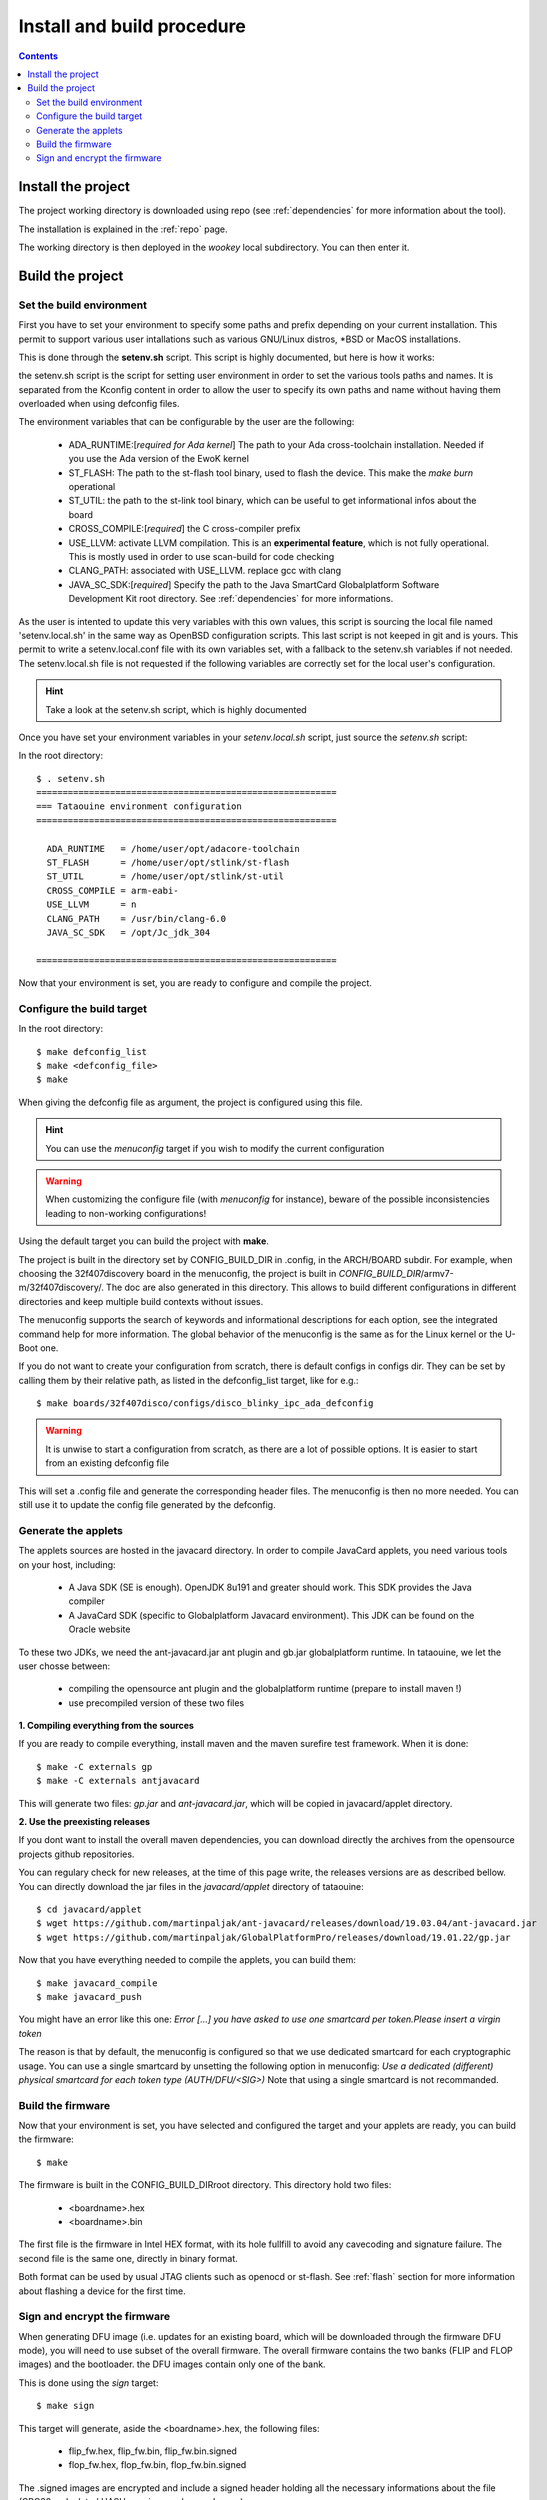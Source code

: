 .. _buildprocedure:

Install and build procedure
===========================

.. contents::

Install the project
-------------------

The project working directory is downloaded using repo (see :ref:`dependencies` for more information about the tool).

The installation is explained in the :ref:`repo` page.

The working directory is then deployed in the *wookey* local subdirectory. You can then enter it.

Build the project
-----------------

Set the build environment
"""""""""""""""""""""""""

First you have to set your environment to specify some paths and prefix depending on your current installation.
This permit to support various user intallations such as various GNU/Linux distros, \*BSD or MacOS installations.

This is done through the **setenv.sh** script. This script is highly documented, but here is how it works:

the setenv.sh script is the script for setting user environment in order to set the various
tools paths and names. It is separated from the Kconfig content in order to allow the user
to specify its own paths and name without having them overloaded when using
defconfig files.

The environment variables that can be configurable by the user are the following:

   * ADA_RUNTIME:[*required for Ada kernel*] The path to your Ada cross-toolchain installation. Needed if you use the Ada version of the EwoK kernel
   * ST_FLASH: The path to the st-flash tool binary, used to flash the device. This make the *make burn* operational
   * ST_UTIL: the path to the st-link tool binary, which can be useful to get informational infos about the board
   * CROSS_COMPILE:[*required*] the C cross-compiler prefix
   * USE_LLVM: activate LLVM compilation. This is an **experimental feature**, which is not fully operational. This is mostly used in order to use scan-build for code checking
   * CLANG_PATH: associated with USE_LLVM. replace gcc with clang
   * JAVA_SC_SDK:[*required*] Specify the path to the Java SmartCard Globalplatform Software Development Kit root directory. See :ref:`dependencies` for more informations.


As the user is intented to update this very variables with
this own values, this script is sourcing the local file named 'setenv.local.sh'
in the same way as OpenBSD configuration scripts. This last script is not keeped in git and is yours.
This permit to write a setenv.local.conf file with its own variables set, with a fallback to the setenv.sh variables if not needed.
The setenv.local.sh file is not requested if the following variables are correctly set for the local user's configuration.

.. hint::
   Take a look at the setenv.sh script, which is highly documented

Once you have set your environment variables in your `setenv.local.sh` script, just source the `setenv.sh` script::

In the root directory::

   $ . setenv.sh
   =========================================================
   === Tataouine environment configuration
   =========================================================

     ADA_RUNTIME   = /home/user/opt/adacore-toolchain
     ST_FLASH      = /home/user/opt/stlink/st-flash
     ST_UTIL       = /home/user/opt/stlink/st-util
     CROSS_COMPILE = arm-eabi-
     USE_LLVM      = n
     CLANG_PATH    = /usr/bin/clang-6.0
     JAVA_SC_SDK   = /opt/Jc_jdk_304

   =========================================================

Now that your environment is set, you are ready to configure and compile the project.

Configure the build target
""""""""""""""""""""""""""

In the root directory::

   $ make defconfig_list
   $ make <defconfig_file>
   $ make

When giving the defconfig file as argument, the project is configured using this file.

.. hint::
   You can use the *menuconfig* target if you wish to modify the current configuration

.. warning::
   When customizing the configure file (with *menuconfig* for instance), beware of the possible inconsistencies leading
   to non-working configurations!

Using the default target you can build the project with **make**.

The project is built in the directory set by CONFIG_BUILD_DIR in .config, in the ARCH/BOARD subdir.
For example, when choosing the 32f407discovery board in the menuconfig, the project is built in
*CONFIG_BUILD_DIR*/armv7-m/32f407discovery/. The doc are also generated in this directory.
This allows to build different configurations in different directories and keep multiple build contexts
without issues.

The menuconfig supports the search of keywords and informational descriptions for each option, see
the integrated command help for more information. The global behavior of the menuconfig is the
same as for the Linux kernel or the U-Boot one.

If you do not want to create your configuration from scratch, there is default configs in configs
dir. They can be set by calling them by their relative path, as listed in the
defconfig_list target, like for e.g.::

   $ make boards/32f407disco/configs/disco_blinky_ipc_ada_defconfig

.. warning::
   It is unwise to start a configuration from scratch, as there are a lot of possible options. It is
   easier to start from an existing defconfig file

This will set a .config file and generate the corresponding header files. The menuconfig is then no
more needed. You can still use it to update the config file generated by the defconfig.

Generate the applets
""""""""""""""""""""

The applets sources are hosted in the javacard directory. In order to compile JavaCard applets, you
need various tools on your host, including:

   * A Java SDK (SE is enough). OpenJDK 8u191 and greater should work. This SDK provides the Java compiler
   * A JavaCard SDK (specific to Globalplatform Javacard environment). This JDK can be found on
     the Oracle website

To these two JDKs, we need the ant-javacard.jar ant plugin and gb.jar globalplatform runtime. In tataouine,
we let the user chosse between:

   * compiling the opensource ant plugin and the globalplatform runtime (prepare to install maven !)
   * use precompiled version of these two files


**1. Compiling everything from the sources**

If you are ready to compile everything, install maven and the maven surefire test framework.
When it is done::

   $ make -C externals gp
   $ make -C externals antjavacard


This will generate two files: *gp.jar* and *ant-javacard.jar*, which will be copied in javacard/applet
directory.

**2. Use the preexisting releases**

If you dont want to install the overall maven dependencies, you can download directly the
archives from the opensource projects github repositories.

You can regulary check for new releases, at the time of this page write, the releases versions are
as described bellow.
You can directly download the jar files in the *javacard/applet* directory of tataouine::

   $ cd javacard/applet
   $ wget https://github.com/martinpaljak/ant-javacard/releases/download/19.03.04/ant-javacard.jar
   $ wget https://github.com/martinpaljak/GlobalPlatformPro/releases/download/19.01.22/gp.jar


Now that you have everything needed to compile the applets, you can build them::

   $ make javacard_compile
   $ make javacard_push

You might have an error like this one:
*Error [...] you have asked to use one smartcard per token.Please insert a virgin token*

The reason is that by default, the menuconfig is configured so that we use dedicated
smartcard for each cryptographic usage. You can use a single smartcard by
unsetting the following option in menuconfig:
*Use a dedicated (different) physical smartcard for each token type (AUTH/DFU/<SIG>)*
Note that using a single smartcard is not recommanded.

Build the firmware
""""""""""""""""""

Now that your environment is set, you have selected and configured the target and your applets are
ready, you can build the firmware::

   $ make

The firmware is built in the CONFIG_BUILD_DIRroot directory.
This directory hold two files:

   * <boardname>.hex
   * <boardname>.bin

The first file is the firmware in Intel HEX format, with its hole fullfill to avoid any cavecoding and
signature failure.
The second file is the same one, directly in binary format.

Both format can be used by usual JTAG clients such as openocd or st-flash.
See :ref:`flash` section for more information about flashing a device for the first time.

Sign and encrypt the firmware
"""""""""""""""""""""""""""""

When generating DFU image (i.e. updates for an existing board, which will be downloaded through the
firmware DFU mode), you will need to use subset of the overall firmware. The overall firmware contains
the two banks (FLIP and FLOP images) and the bootloader. the DFU images contain only one of the bank.

This is done using the *sign* target::

   $ make sign

This target will generate, aside the <boardname>.hex, the following files:

   * flip_fw.hex, flip_fw.bin, flip_fw.bin.signed
   * flop_fw.hex, flop_fw.bin, flop_fw.bin.signed

The .signed images are encrypted and include a signed header holding all the necessary informations
about the file (CRC32, calculated HASH, version number, and so on).

This file can be directly used by any DFU tool to update the target, such as standard dfu-util package.


